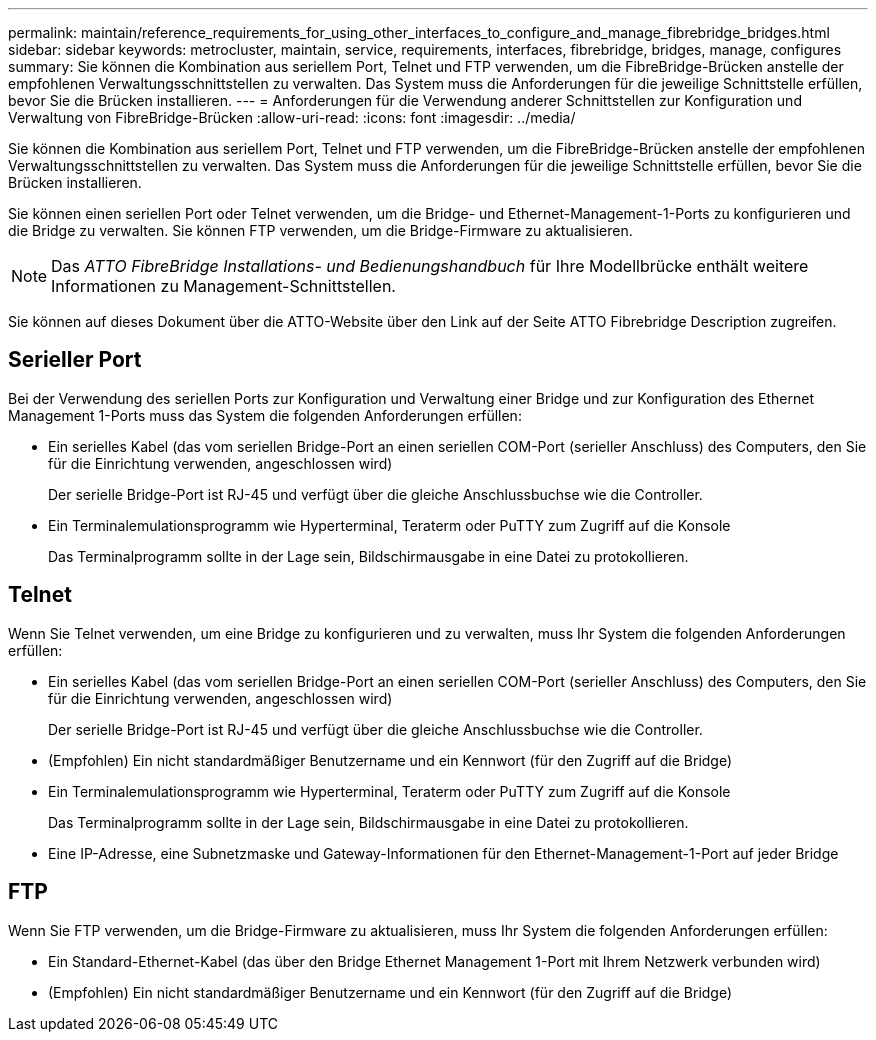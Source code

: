 ---
permalink: maintain/reference_requirements_for_using_other_interfaces_to_configure_and_manage_fibrebridge_bridges.html 
sidebar: sidebar 
keywords: metrocluster, maintain, service, requirements, interfaces, fibrebridge, bridges, manage, configures 
summary: Sie können die Kombination aus seriellem Port, Telnet und FTP verwenden, um die FibreBridge-Brücken anstelle der empfohlenen Verwaltungsschnittstellen zu verwalten. Das System muss die Anforderungen für die jeweilige Schnittstelle erfüllen, bevor Sie die Brücken installieren. 
---
= Anforderungen für die Verwendung anderer Schnittstellen zur Konfiguration und Verwaltung von FibreBridge-Brücken
:allow-uri-read: 
:icons: font
:imagesdir: ../media/


[role="lead"]
Sie können die Kombination aus seriellem Port, Telnet und FTP verwenden, um die FibreBridge-Brücken anstelle der empfohlenen Verwaltungsschnittstellen zu verwalten. Das System muss die Anforderungen für die jeweilige Schnittstelle erfüllen, bevor Sie die Brücken installieren.

Sie können einen seriellen Port oder Telnet verwenden, um die Bridge- und Ethernet-Management-1-Ports zu konfigurieren und die Bridge zu verwalten. Sie können FTP verwenden, um die Bridge-Firmware zu aktualisieren.


NOTE: Das _ATTO FibreBridge Installations- und Bedienungshandbuch_ für Ihre Modellbrücke enthält weitere Informationen zu Management-Schnittstellen.

Sie können auf dieses Dokument über die ATTO-Website über den Link auf der Seite ATTO Fibrebridge Description zugreifen.



== Serieller Port

Bei der Verwendung des seriellen Ports zur Konfiguration und Verwaltung einer Bridge und zur Konfiguration des Ethernet Management 1-Ports muss das System die folgenden Anforderungen erfüllen:

* Ein serielles Kabel (das vom seriellen Bridge-Port an einen seriellen COM-Port (serieller Anschluss) des Computers, den Sie für die Einrichtung verwenden, angeschlossen wird)
+
Der serielle Bridge-Port ist RJ-45 und verfügt über die gleiche Anschlussbuchse wie die Controller.

* Ein Terminalemulationsprogramm wie Hyperterminal, Teraterm oder PuTTY zum Zugriff auf die Konsole
+
Das Terminalprogramm sollte in der Lage sein, Bildschirmausgabe in eine Datei zu protokollieren.





== Telnet

Wenn Sie Telnet verwenden, um eine Bridge zu konfigurieren und zu verwalten, muss Ihr System die folgenden Anforderungen erfüllen:

* Ein serielles Kabel (das vom seriellen Bridge-Port an einen seriellen COM-Port (serieller Anschluss) des Computers, den Sie für die Einrichtung verwenden, angeschlossen wird)
+
Der serielle Bridge-Port ist RJ-45 und verfügt über die gleiche Anschlussbuchse wie die Controller.

* (Empfohlen) Ein nicht standardmäßiger Benutzername und ein Kennwort (für den Zugriff auf die Bridge)
* Ein Terminalemulationsprogramm wie Hyperterminal, Teraterm oder PuTTY zum Zugriff auf die Konsole
+
Das Terminalprogramm sollte in der Lage sein, Bildschirmausgabe in eine Datei zu protokollieren.

* Eine IP-Adresse, eine Subnetzmaske und Gateway-Informationen für den Ethernet-Management-1-Port auf jeder Bridge




== FTP

Wenn Sie FTP verwenden, um die Bridge-Firmware zu aktualisieren, muss Ihr System die folgenden Anforderungen erfüllen:

* Ein Standard-Ethernet-Kabel (das über den Bridge Ethernet Management 1-Port mit Ihrem Netzwerk verbunden wird)
* (Empfohlen) Ein nicht standardmäßiger Benutzername und ein Kennwort (für den Zugriff auf die Bridge)

